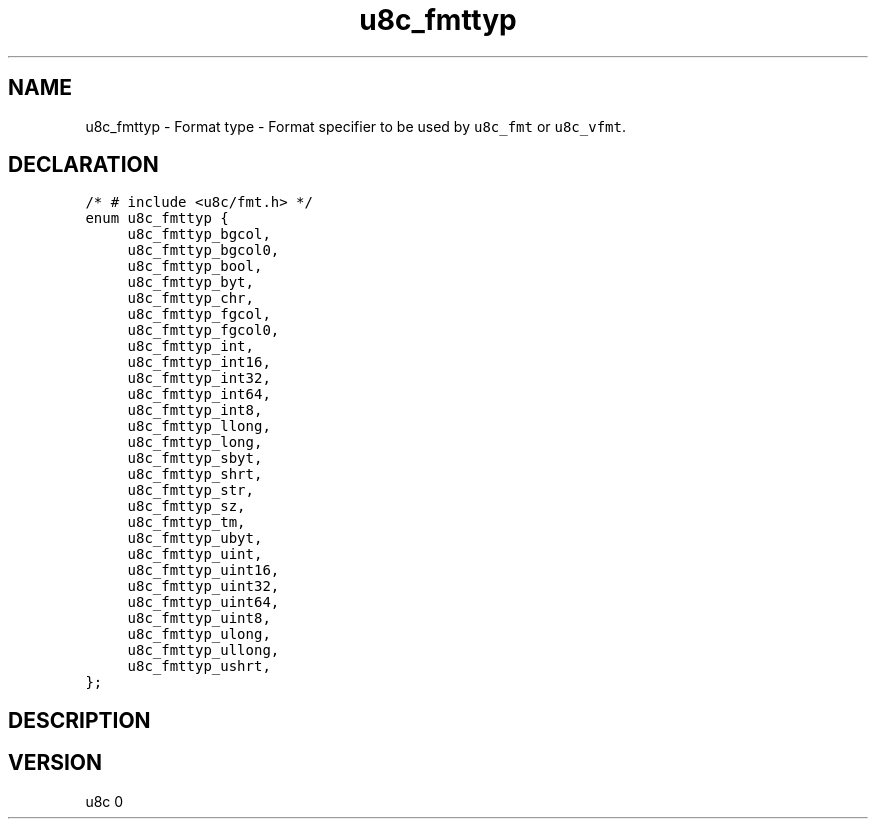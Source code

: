 .TH "u8c_fmttyp" "3" "" "u8c" "u8c API Manual"
.SH NAME
.PP
u8c_fmttyp - Format type - Format specifier to be used by \f[C]u8c_fmt\f[R] or \f[C]u8c_vfmt\f[R].
.SH DECLARATION
.PP
.nf
\f[C]
/* # include <u8c/fmt.h> */
enum u8c_fmttyp {
	u8c_fmttyp_bgcol,
	u8c_fmttyp_bgcol0,
	u8c_fmttyp_bool,
	u8c_fmttyp_byt,
	u8c_fmttyp_chr,
	u8c_fmttyp_fgcol,
	u8c_fmttyp_fgcol0,
	u8c_fmttyp_int,
	u8c_fmttyp_int16,
	u8c_fmttyp_int32,
	u8c_fmttyp_int64,
	u8c_fmttyp_int8,
	u8c_fmttyp_llong,
	u8c_fmttyp_long,
	u8c_fmttyp_sbyt,
	u8c_fmttyp_shrt,
	u8c_fmttyp_str,
	u8c_fmttyp_sz,
	u8c_fmttyp_tm,
	u8c_fmttyp_ubyt,
	u8c_fmttyp_uint,
	u8c_fmttyp_uint16,
	u8c_fmttyp_uint32,
	u8c_fmttyp_uint64,
	u8c_fmttyp_uint8,
	u8c_fmttyp_ulong,
	u8c_fmttyp_ullong,
	u8c_fmttyp_ushrt,
};
\f[R]
.fi
.SH DESCRIPTION
.PP
.SH VERSION
.PP
u8c 0

